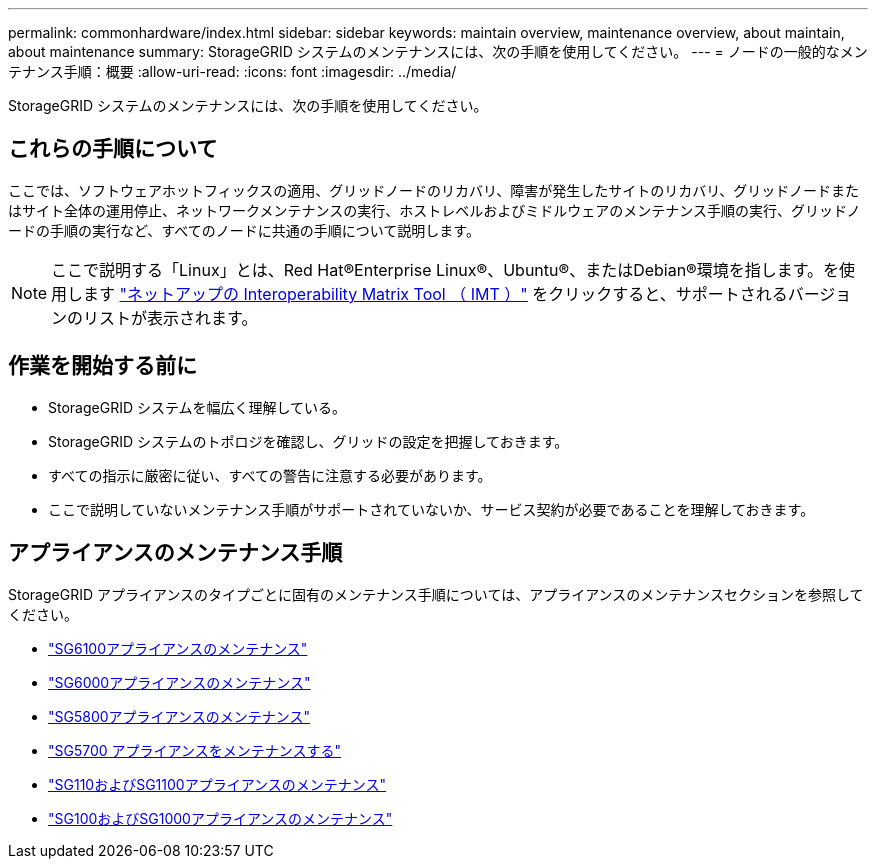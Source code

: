 ---
permalink: commonhardware/index.html 
sidebar: sidebar 
keywords: maintain overview, maintenance overview, about maintain, about maintenance 
summary: StorageGRID システムのメンテナンスには、次の手順を使用してください。 
---
= ノードの一般的なメンテナンス手順：概要
:allow-uri-read: 
:icons: font
:imagesdir: ../media/


[role="lead"]
StorageGRID システムのメンテナンスには、次の手順を使用してください。



== これらの手順について

ここでは、ソフトウェアホットフィックスの適用、グリッドノードのリカバリ、障害が発生したサイトのリカバリ、グリッドノードまたはサイト全体の運用停止、ネットワークメンテナンスの実行、ホストレベルおよびミドルウェアのメンテナンス手順の実行、グリッドノードの手順の実行など、すべてのノードに共通の手順について説明します。


NOTE: ここで説明する「Linux」とは、Red Hat®Enterprise Linux®、Ubuntu®、またはDebian®環境を指します。を使用します https://imt.netapp.com/matrix/#welcome["ネットアップの Interoperability Matrix Tool （ IMT ）"^] をクリックすると、サポートされるバージョンのリストが表示されます。



== 作業を開始する前に

* StorageGRID システムを幅広く理解している。
* StorageGRID システムのトポロジを確認し、グリッドの設定を把握しておきます。
* すべての指示に厳密に従い、すべての警告に注意する必要があります。
* ここで説明していないメンテナンス手順がサポートされていないか、サービス契約が必要であることを理解しておきます。




== アプライアンスのメンテナンス手順

StorageGRID アプライアンスのタイプごとに固有のメンテナンス手順については、アプライアンスのメンテナンスセクションを参照してください。

* link:../sg6100/index.html["SG6100アプライアンスのメンテナンス"]
* link:../sg6000/index.html["SG6000アプライアンスのメンテナンス"]
* link:../sg5800/index.html["SG5800アプライアンスのメンテナンス"]
* link:../sg5700/index.html["SG5700 アプライアンスをメンテナンスする"]
* link:../sg110-1100/index.html["SG110およびSG1100アプライアンスのメンテナンス"]
* link:../sg100-1000/index.html["SG100およびSG1000アプライアンスのメンテナンス"]


